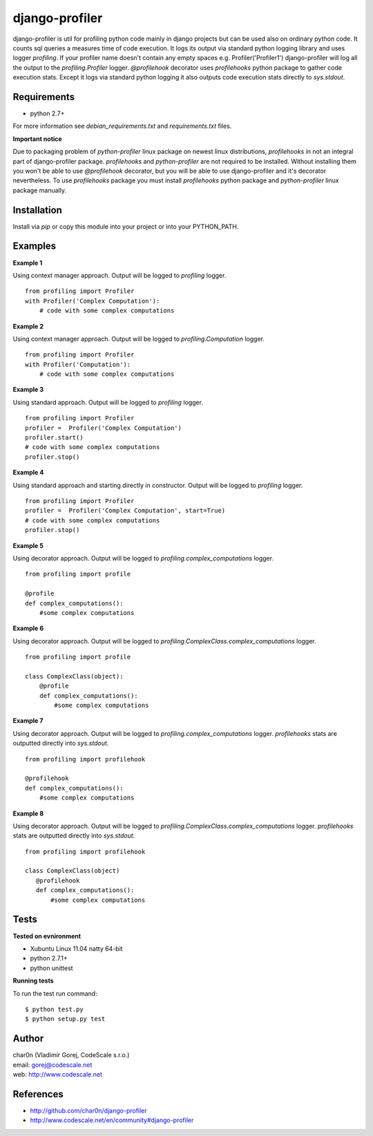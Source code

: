 django-profiler
===============

django-profiler is util for profiling python code mainly in django projects
but can be used also on ordinary python code. It counts sql queries a measures
time of code execution. It logs its output via standard
python logging library and uses logger `profiling`. If your profiler name
doesn't contain any empty spaces e.g. Profiler('Profiler1') django-profiler will
log all the output to the `profiling.Profiler` logger.
`@profilehook` decorator uses `profilehooks` python package to gather
code execution stats. Except it logs via standard python logging it also
outputs code execution stats directly to `sys.stdout`.


Requirements
------------

- python 2.7+

For more information see *debian_requirements.txt* and *requirements.txt* files.

**Important notice**

Due to packaging problem of *python-profiler* linux package on newest linux distributions,
*profilehooks* in not an integral part of django-profiler package.
*profilehooks* and *python-profiler* are not required to be installed. Without installing them
you won't be able to use `@profilehook` decorator, but you will be able to use django-profiler
and it's decorator nevertheless. To use *profilehooks* package you must install *profilehooks*
python package and *python-profiler* linux package manually.


Installation
-----------

Install via *pip* or copy this module into your project or into your PYTHON_PATH.


Examples
--------

**Example 1**

Using context manager approach. Output will be logged to *profiling* logger.

::

 from profiling import Profiler
 with Profiler('Complex Computation'):
     # code with some complex computations

**Example 2**

Using context manager approach. Output will be logged to *profiling.Computation* logger.

::

 from profiling import Profiler
 with Profiler('Computation'):
     # code with some complex computations

**Example 3**

Using standard approach. Output will be logged to *profiling* logger.

::

 from profiling import Profiler
 profiler =  Profiler('Complex Computation')
 profiler.start()
 # code with some complex computations
 profiler.stop()

**Example 4**

Using standard approach and starting directly in constructor. Output will be logged to *profiling* logger.

::

 from profiling import Profiler
 profiler =  Profiler('Complex Computation', start=True)
 # code with some complex computations
 profiler.stop()

**Example 5**

Using decorator approach. Output will be logged to *profiling.complex_computations* logger.

::

 from profiling import profile

 @profile
 def complex_computations():
     #some complex computations

**Example 6**

Using decorator approach. Output will be logged to *profiling.ComplexClass.complex_computations* logger.

::

 from profiling import profile

 class ComplexClass(object):
     @profile
     def complex_computations():
         #some complex computations

**Example 7**

Using decorator approach. Output will be logged to *profiling.complex_computations* logger.
`profilehooks` stats are outputted directly into `sys.stdout`.

::

 from profiling import profilehook

 @profilehook
 def complex_computations():
     #some complex computations

**Example 8**

Using decorator approach. Output will be logged to *profiling.ComplexClass.complex_computations* logger.
`profilehooks` stats are outputted directly into `sys.stdout`.

::

 from profiling import profilehook

 class ComplexClass(object)
    @profilehook
    def complex_computations():
        #some complex computations


Tests
-----

**Tested on evnironment**

- Xubuntu Linux 11.04 natty 64-bit
- python 2.7.1+
- python unittest

**Running tests**

To run the test run command: ::

 $ python test.py
 $ python setup.py test


Author
------

| char0n (Vladimír Gorej, CodeScale s.r.o.)
| email: gorej@codescale.net
| web: http://www.codescale.net


References
----------

- http://github.com/char0n/django-profiler
- http://www.codescale.net/en/community#django-profiler